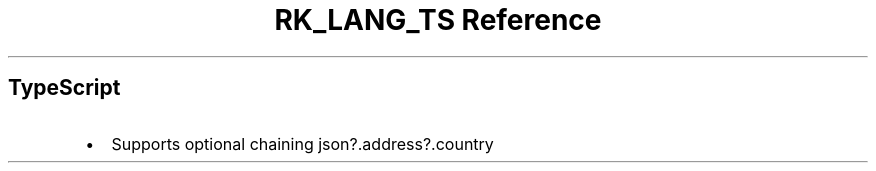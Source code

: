 .\" Automatically generated by Pandoc 3.6.3
.\"
.TH "RK_LANG_TS Reference" "" "" ""
.SH TypeScript
.IP \[bu] 2
Supports optional chaining \f[CR]json?.address?.country\f[R]
